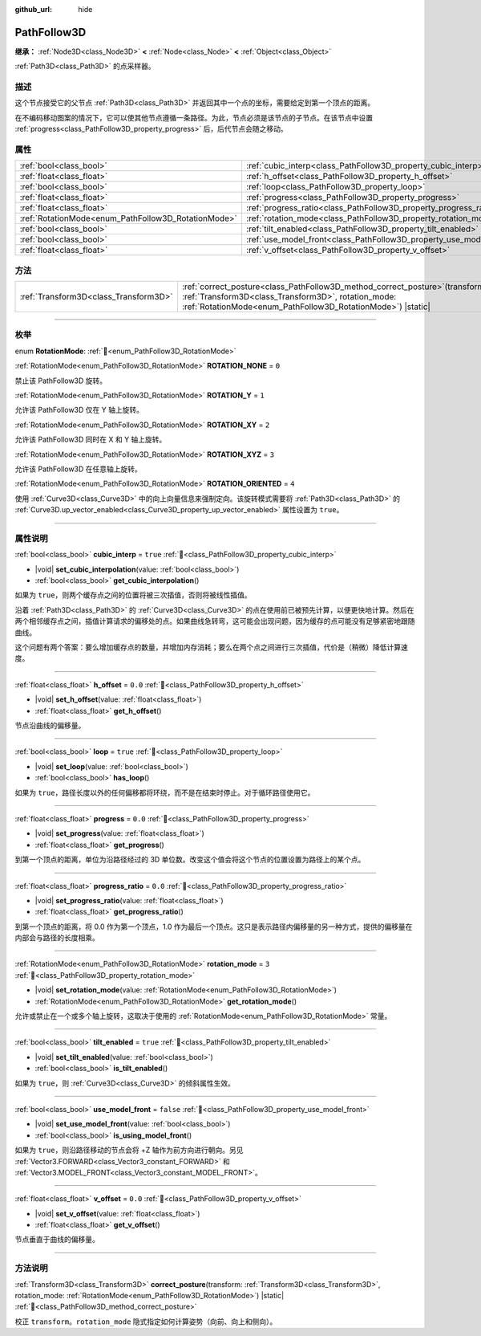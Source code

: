 :github_url: hide

.. DO NOT EDIT THIS FILE!!!
.. Generated automatically from Godot engine sources.
.. Generator: https://github.com/godotengine/godot/tree/4.3/doc/tools/make_rst.py.
.. XML source: https://github.com/godotengine/godot/tree/4.3/doc/classes/PathFollow3D.xml.

.. _class_PathFollow3D:

PathFollow3D
============

**继承：** :ref:`Node3D<class_Node3D>` **<** :ref:`Node<class_Node>` **<** :ref:`Object<class_Object>`

:ref:`Path3D<class_Path3D>` 的点采样器。

.. rst-class:: classref-introduction-group

描述
----

这个节点接受它的父节点 :ref:`Path3D<class_Path3D>` 并返回其中一个点的坐标，需要给定到第一个顶点的距离。

在不编码移动图案的情况下，它可以使其他节点遵循一条路径。为此，节点必须是该节点的子节点。在该节点中设置 :ref:`progress<class_PathFollow3D_property_progress>` 后，后代节点会随之移动。

.. rst-class:: classref-reftable-group

属性
----

.. table::
   :widths: auto

   +-----------------------------------------------------+---------------------------------------------------------------------+-----------+
   | :ref:`bool<class_bool>`                             | :ref:`cubic_interp<class_PathFollow3D_property_cubic_interp>`       | ``true``  |
   +-----------------------------------------------------+---------------------------------------------------------------------+-----------+
   | :ref:`float<class_float>`                           | :ref:`h_offset<class_PathFollow3D_property_h_offset>`               | ``0.0``   |
   +-----------------------------------------------------+---------------------------------------------------------------------+-----------+
   | :ref:`bool<class_bool>`                             | :ref:`loop<class_PathFollow3D_property_loop>`                       | ``true``  |
   +-----------------------------------------------------+---------------------------------------------------------------------+-----------+
   | :ref:`float<class_float>`                           | :ref:`progress<class_PathFollow3D_property_progress>`               | ``0.0``   |
   +-----------------------------------------------------+---------------------------------------------------------------------+-----------+
   | :ref:`float<class_float>`                           | :ref:`progress_ratio<class_PathFollow3D_property_progress_ratio>`   | ``0.0``   |
   +-----------------------------------------------------+---------------------------------------------------------------------+-----------+
   | :ref:`RotationMode<enum_PathFollow3D_RotationMode>` | :ref:`rotation_mode<class_PathFollow3D_property_rotation_mode>`     | ``3``     |
   +-----------------------------------------------------+---------------------------------------------------------------------+-----------+
   | :ref:`bool<class_bool>`                             | :ref:`tilt_enabled<class_PathFollow3D_property_tilt_enabled>`       | ``true``  |
   +-----------------------------------------------------+---------------------------------------------------------------------+-----------+
   | :ref:`bool<class_bool>`                             | :ref:`use_model_front<class_PathFollow3D_property_use_model_front>` | ``false`` |
   +-----------------------------------------------------+---------------------------------------------------------------------+-----------+
   | :ref:`float<class_float>`                           | :ref:`v_offset<class_PathFollow3D_property_v_offset>`               | ``0.0``   |
   +-----------------------------------------------------+---------------------------------------------------------------------+-----------+

.. rst-class:: classref-reftable-group

方法
----

.. table::
   :widths: auto

   +---------------------------------------+----------------------------------------------------------------------------------------------------------------------------------------------------------------------------------------------------------+
   | :ref:`Transform3D<class_Transform3D>` | :ref:`correct_posture<class_PathFollow3D_method_correct_posture>`\ (\ transform\: :ref:`Transform3D<class_Transform3D>`, rotation_mode\: :ref:`RotationMode<enum_PathFollow3D_RotationMode>`\ ) |static| |
   +---------------------------------------+----------------------------------------------------------------------------------------------------------------------------------------------------------------------------------------------------------+

.. rst-class:: classref-section-separator

----

.. rst-class:: classref-descriptions-group

枚举
----

.. _enum_PathFollow3D_RotationMode:

.. rst-class:: classref-enumeration

enum **RotationMode**: :ref:`🔗<enum_PathFollow3D_RotationMode>`

.. _class_PathFollow3D_constant_ROTATION_NONE:

.. rst-class:: classref-enumeration-constant

:ref:`RotationMode<enum_PathFollow3D_RotationMode>` **ROTATION_NONE** = ``0``

禁止该 PathFollow3D 旋转。

.. _class_PathFollow3D_constant_ROTATION_Y:

.. rst-class:: classref-enumeration-constant

:ref:`RotationMode<enum_PathFollow3D_RotationMode>` **ROTATION_Y** = ``1``

允许该 PathFollow3D 仅在 Y 轴上旋转。

.. _class_PathFollow3D_constant_ROTATION_XY:

.. rst-class:: classref-enumeration-constant

:ref:`RotationMode<enum_PathFollow3D_RotationMode>` **ROTATION_XY** = ``2``

允许该 PathFollow3D 同时在 X 和 Y 轴上旋转。

.. _class_PathFollow3D_constant_ROTATION_XYZ:

.. rst-class:: classref-enumeration-constant

:ref:`RotationMode<enum_PathFollow3D_RotationMode>` **ROTATION_XYZ** = ``3``

允许该 PathFollow3D 在任意轴上旋转。

.. _class_PathFollow3D_constant_ROTATION_ORIENTED:

.. rst-class:: classref-enumeration-constant

:ref:`RotationMode<enum_PathFollow3D_RotationMode>` **ROTATION_ORIENTED** = ``4``

使用 :ref:`Curve3D<class_Curve3D>` 中的向上向量信息来强制定向。该旋转模式需要将 :ref:`Path3D<class_Path3D>` 的 :ref:`Curve3D.up_vector_enabled<class_Curve3D_property_up_vector_enabled>` 属性设置为 ``true``\ 。

.. rst-class:: classref-section-separator

----

.. rst-class:: classref-descriptions-group

属性说明
--------

.. _class_PathFollow3D_property_cubic_interp:

.. rst-class:: classref-property

:ref:`bool<class_bool>` **cubic_interp** = ``true`` :ref:`🔗<class_PathFollow3D_property_cubic_interp>`

.. rst-class:: classref-property-setget

- |void| **set_cubic_interpolation**\ (\ value\: :ref:`bool<class_bool>`\ )
- :ref:`bool<class_bool>` **get_cubic_interpolation**\ (\ )

如果为 ``true``\ ，则两个缓存点之间的位置将被三次插值，否则将被线性插值。

沿着 :ref:`Path3D<class_Path3D>` 的 :ref:`Curve3D<class_Curve3D>` 的点在使用前已被预先计算，以便更快地计算。然后在两个相邻缓存点之间，插值计算请求的偏移处的点。如果曲线急转弯，这可能会出现问题，因为缓存的点可能没有足够紧密地跟随曲线。

这个问题有两个答案：要么增加缓存点的数量，并增加内存消耗；要么在两个点之间进行三次插值，代价是（稍微）降低计算速度。

.. rst-class:: classref-item-separator

----

.. _class_PathFollow3D_property_h_offset:

.. rst-class:: classref-property

:ref:`float<class_float>` **h_offset** = ``0.0`` :ref:`🔗<class_PathFollow3D_property_h_offset>`

.. rst-class:: classref-property-setget

- |void| **set_h_offset**\ (\ value\: :ref:`float<class_float>`\ )
- :ref:`float<class_float>` **get_h_offset**\ (\ )

节点沿曲线的偏移量。

.. rst-class:: classref-item-separator

----

.. _class_PathFollow3D_property_loop:

.. rst-class:: classref-property

:ref:`bool<class_bool>` **loop** = ``true`` :ref:`🔗<class_PathFollow3D_property_loop>`

.. rst-class:: classref-property-setget

- |void| **set_loop**\ (\ value\: :ref:`bool<class_bool>`\ )
- :ref:`bool<class_bool>` **has_loop**\ (\ )

如果为 ``true``\ ，路径长度以外的任何偏移都将环绕，而不是在结束时停止。对于循环路径使用它。

.. rst-class:: classref-item-separator

----

.. _class_PathFollow3D_property_progress:

.. rst-class:: classref-property

:ref:`float<class_float>` **progress** = ``0.0`` :ref:`🔗<class_PathFollow3D_property_progress>`

.. rst-class:: classref-property-setget

- |void| **set_progress**\ (\ value\: :ref:`float<class_float>`\ )
- :ref:`float<class_float>` **get_progress**\ (\ )

到第一个顶点的距离，单位为沿路径经过的 3D 单位数。改变这个值会将这个节点的位置设置为路径上的某个点。

.. rst-class:: classref-item-separator

----

.. _class_PathFollow3D_property_progress_ratio:

.. rst-class:: classref-property

:ref:`float<class_float>` **progress_ratio** = ``0.0`` :ref:`🔗<class_PathFollow3D_property_progress_ratio>`

.. rst-class:: classref-property-setget

- |void| **set_progress_ratio**\ (\ value\: :ref:`float<class_float>`\ )
- :ref:`float<class_float>` **get_progress_ratio**\ (\ )

到第一个顶点的距离，将 0.0 作为第一个顶点，1.0 作为最后一个顶点。这只是表示路径内偏移量的另一种方式，提供的偏移量在内部会与路径的长度相乘。

.. rst-class:: classref-item-separator

----

.. _class_PathFollow3D_property_rotation_mode:

.. rst-class:: classref-property

:ref:`RotationMode<enum_PathFollow3D_RotationMode>` **rotation_mode** = ``3`` :ref:`🔗<class_PathFollow3D_property_rotation_mode>`

.. rst-class:: classref-property-setget

- |void| **set_rotation_mode**\ (\ value\: :ref:`RotationMode<enum_PathFollow3D_RotationMode>`\ )
- :ref:`RotationMode<enum_PathFollow3D_RotationMode>` **get_rotation_mode**\ (\ )

允许或禁止在一个或多个轴上旋转，这取决于使用的 :ref:`RotationMode<enum_PathFollow3D_RotationMode>` 常量。

.. rst-class:: classref-item-separator

----

.. _class_PathFollow3D_property_tilt_enabled:

.. rst-class:: classref-property

:ref:`bool<class_bool>` **tilt_enabled** = ``true`` :ref:`🔗<class_PathFollow3D_property_tilt_enabled>`

.. rst-class:: classref-property-setget

- |void| **set_tilt_enabled**\ (\ value\: :ref:`bool<class_bool>`\ )
- :ref:`bool<class_bool>` **is_tilt_enabled**\ (\ )

如果为 ``true``\ ，则 :ref:`Curve3D<class_Curve3D>` 的倾斜属性生效。

.. rst-class:: classref-item-separator

----

.. _class_PathFollow3D_property_use_model_front:

.. rst-class:: classref-property

:ref:`bool<class_bool>` **use_model_front** = ``false`` :ref:`🔗<class_PathFollow3D_property_use_model_front>`

.. rst-class:: classref-property-setget

- |void| **set_use_model_front**\ (\ value\: :ref:`bool<class_bool>`\ )
- :ref:`bool<class_bool>` **is_using_model_front**\ (\ )

如果为 ``true``\ ，则沿路径移动的节点会将 +Z 轴作为前方向进行朝向。另见 :ref:`Vector3.FORWARD<class_Vector3_constant_FORWARD>` 和 :ref:`Vector3.MODEL_FRONT<class_Vector3_constant_MODEL_FRONT>`\ 。

.. rst-class:: classref-item-separator

----

.. _class_PathFollow3D_property_v_offset:

.. rst-class:: classref-property

:ref:`float<class_float>` **v_offset** = ``0.0`` :ref:`🔗<class_PathFollow3D_property_v_offset>`

.. rst-class:: classref-property-setget

- |void| **set_v_offset**\ (\ value\: :ref:`float<class_float>`\ )
- :ref:`float<class_float>` **get_v_offset**\ (\ )

节点垂直于曲线的偏移量。

.. rst-class:: classref-section-separator

----

.. rst-class:: classref-descriptions-group

方法说明
--------

.. _class_PathFollow3D_method_correct_posture:

.. rst-class:: classref-method

:ref:`Transform3D<class_Transform3D>` **correct_posture**\ (\ transform\: :ref:`Transform3D<class_Transform3D>`, rotation_mode\: :ref:`RotationMode<enum_PathFollow3D_RotationMode>`\ ) |static| :ref:`🔗<class_PathFollow3D_method_correct_posture>`

校正 ``transform``\ 。\ ``rotation_mode`` 隐式指定如何计算姿势（向前、向上和侧向）。

.. |virtual| replace:: :abbr:`virtual (本方法通常需要用户覆盖才能生效。)`
.. |const| replace:: :abbr:`const (本方法无副作用，不会修改该实例的任何成员变量。)`
.. |vararg| replace:: :abbr:`vararg (本方法除了能接受在此处描述的参数外，还能够继续接受任意数量的参数。)`
.. |constructor| replace:: :abbr:`constructor (本方法用于构造某个类型。)`
.. |static| replace:: :abbr:`static (调用本方法无需实例，可直接使用类名进行调用。)`
.. |operator| replace:: :abbr:`operator (本方法描述的是使用本类型作为左操作数的有效运算符。)`
.. |bitfield| replace:: :abbr:`BitField (这个值是由下列位标志构成位掩码的整数。)`
.. |void| replace:: :abbr:`void (无返回值。)`
